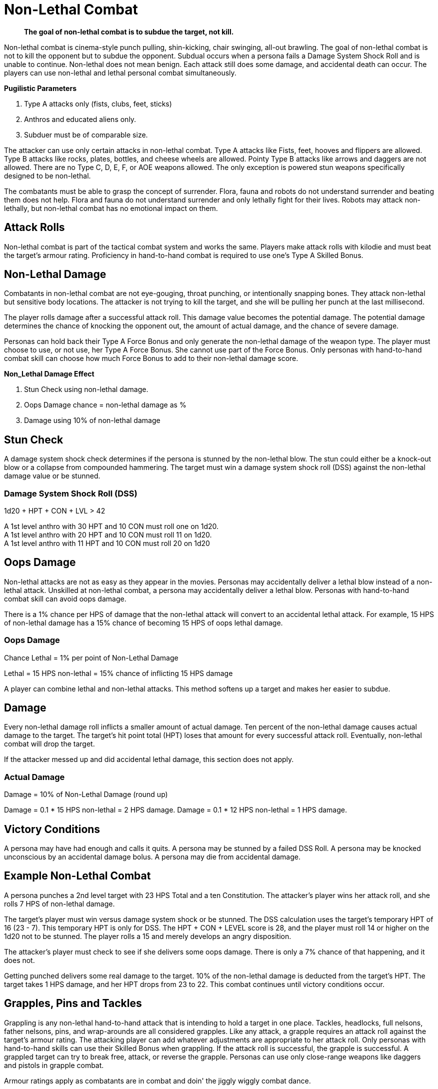 = Non-Lethal Combat

[quote]
____
*The goal of non-lethal combat is to subdue the target, not kill.*
____

Non-lethal combat is cinema-style punch pulling, shin-kicking, chair swinging, all-out brawling.
The goal of non-lethal combat is not to kill the opponent but to subdue the opponent.
Subdual occurs when a persona fails a Damage System Shock Roll and is unable to continue.
Non-lethal does not mean benign. 
Each attack still does some damage, and accidental death can occur.
The players can use non-lethal and lethal personal combat simultaneously.

.*Pugilistic Parameters*
. Type A attacks only (fists, clubs, feet, sticks)
. Anthros and educated aliens only.
. Subduer must be of comparable size.

The attacker can use only certain attacks in non-lethal combat.
Type A attacks like Fists, feet, hooves and flippers are allowed.
Type B attacks like rocks, plates, bottles, and cheese wheels are allowed.
Pointy Type B attacks like arrows and daggers are not allowed.
There are no Type C, D, E, F, or AOE weapons allowed. 
The only exception is powered stun weapons specifically designed to be non-lethal.

The combatants must be able to grasp the concept of surrender.
Flora, fauna and robots do not understand surrender and beating them does not help.
Flora and fauna do not understand surrender and only lethally fight for their lives.
Robots may attack non-lethally, but non-lethal combat has no emotional impact on them.

== Attack Rolls
Non-lethal combat is part of the tactical combat system and works the same.
Players make attack rolls with kilodie and must beat the target's armour rating.
Proficiency in hand-to-hand combat is required to use one's Type A Skilled Bonus.

== Non-Lethal Damage
Combatants in non-lethal combat are not eye-gouging, throat punching, or intentionally snapping bones.
They attack non-lethal but sensitive body locations.
The attacker is not trying to kill the target, and she will be pulling her punch at the last millisecond.

The player rolls damage after a successful attack roll.
This damage value becomes the potential damage.
The potential damage determines the chance of knocking the opponent out, the amount of actual damage, and the chance of severe damage.

Personas can hold back their Type A Force Bonus and only generate the non-lethal damage of the weapon type.
The player must choose to use, or not use, her Type A Force Bonus. 
She cannot use part of the Force Bonus.
Only personas with hand-to-hand combat skill can choose how much Force Bonus to add to their non-lethal damage score.

.*Non_Lethal Damage Effect*
. Stun Check using non-lethal damage.
. Oops Damage chance = non-lethal damage as %
. Damage using 10% of non-lethal damage


== Stun Check 
A damage system shock check determines if the persona is stunned by the non-lethal blow.
The stun could either be a knock-out blow or a collapse from compounded hammering.
The target must win a damage system shock roll (DSS) against the non-lethal damage value or be stunned. 

=== Damage System Shock Roll (DSS)
.1d20 + HPT + CON + LVL > 42
****
A 1st level anthro with 30 HPT and 10 CON  must roll one on 1d20. +
A 1st level anthro with 20 HPT and 10 CON  must roll 11 on 1d20. +
A 1st level anthro with 11 HPT and 10 CON  must roll 20 on 1d20
****

== Oops Damage
Non-lethal attacks are not as easy as they appear in the movies.
Personas may accidentally deliver a lethal blow instead of a non-lethal attack.
Unskilled at non-lethal combat, a persona may accidentally deliver a lethal blow.
Personas with hand-to-hand combat skill can avoid oops damage. 

There is a 1% chance per HPS of damage that the non-lethal attack will convert to an accidental lethal attack.
For example, 15 HPS of non-lethal damage has a 15% chance of becoming 15 HPS of oops lethal damage.

=== Oops Damage 
.Chance Lethal = 1% per point of Non-Lethal Damage
****
Lethal = 15 HPS non-lethal = 15% chance of inflicting 15 HPS damage
****
A player can combine lethal and non-lethal attacks. 
This method softens up a target and makes her easier to subdue.

== Damage
Every non-lethal damage roll inflicts a smaller amount of actual damage. 
Ten percent of the non-lethal damage causes actual damage to the target.
The target's hit point total (HPT) loses that amount for every successful attack roll.
Eventually, non-lethal combat will drop the target.

If the attacker messed up and did accidental lethal damage, this section does not apply. 

=== Actual Damage 
.Damage = 10% of Non-Lethal Damage (round up)
****
Damage = 0.1 * 15 HPS non-lethal =  2 HPS damage.
Damage = 0.1 * 12 HPS non-lethal = 1 HPS damage.
****

== Victory Conditions
A persona may have had enough and calls it quits.
A persona may be stunned by a failed DSS Roll. 
A persona may be knocked unconscious by an accidental damage bolus.
A persona may die from accidental damage.

== Example Non-Lethal Combat
A persona punches a 2nd level target with 23 HPS Total and a ten Constitution.
The attacker's player wins her attack roll, and she rolls 7 HPS of non-lethal damage.

The target's player must win versus damage system shock or be stunned.
The DSS calculation uses the target's temporary HPT of 16 (23 - 7).
This temporary HPT is only for DSS.
The HPT + CON + LEVEL score is 28, and the player must roll 14 or higher on the 1d20 not to be stunned. 
The player rolls a 15 and merely develops an angry disposition.

The attacker's player must check to see if she delivers some oops damage.
There is only a 7% chance of that happening, and it does not.

Getting punched delivers some real damage to the target. 
10% of the non-lethal damage is deducted from the target's HPT.
The target takes 1 HPS damage, and her HPT drops from 23 to 22.
This combat continues until victory conditions occur.

== Grapples, Pins and Tackles
Grappling is any non-lethal hand-to-hand attack that is intending to hold a target in one place.
Tackles, headlocks, full nelsons, father nelsons, pins, and wrap-arounds are all considered grapples.
Like any attack, a grapple requires an attack roll against the target's armour rating.
The attacking player can add whatever adjustments are appropriate to her attack roll.
Only personas with hand-to-hand skills can use their Skilled Bonus when grappling.
If the attack roll is successful, the grapple is successful.
A grappled target can try to break free, attack, or reverse the grapple.
Personas can use only close-range weapons like daggers and pistols in grapple combat.

Armour ratings apply as combatants are in combat and doin' the jiggly wiggly combat dance.

.*Grasping the Grapple*
. Attack roll
. Strength competition
. Break Checks

=== Attack Roll
The player makes a usual attack roll made against the target's armour rating.
Grappling is a Type A attack.
The player must use her Raw Bonus unless she has hand-to-hand combat skill.

=== Strength Competition
The player must win a Strength vs Strength challenge to immobilize the target.
If she loses this roll, she cannot make any other attack or move during the combat unit.
The target may move or attack, but there are no attack roll bonuses.
IF the player wins this roll, both the target and the attacker are immobilized. 

=== Break Checks
The target can make a break check every unit.
Per unit break checks may seem too frequent, but the assumption is that the grappling parties are writhing back and forth, rolling around, etc.
If the grappled target wins the Strength challenge, they can break free, move and attack.

=== Strength Competition
.1d20 + STR + Level both personas
****
Whichever player rolls higher wins the challenge. +
Grappler wins; the target is grappled. +
Grappler loses; the target can move and attack.
****

== Weapon Snatching
Weapons snatching is a classic cinema trick to turn the tables on dastardly pikers!
Weapon snatching is part of non-lethal personal combat.
Often players want to snatch an opponent's weapon.
Grappling someone's weapon is impossible in most situations and extremely difficult in those situations where it is possible.
Weapon snatching is part of our cinematic culture, and if the referee is going to allow it, the tactical system has an approach.
The player must win an attack roll, a Dexterity competition and a Strength competition to wrestle a weapon from the target. 

.*Grappling a Weapon*
. Attack roll
. Dexterity competition
. Strength competition

=== Attack roll
The player makes a usual attack roll made against the target's armour rating.
Weapon grappling is a Type A attack.
The player must use her Raw Bonus unless she has hand-to-hand combat skill.

=== Dexterity Competition
The gun grabber must win a Dexterity competition to get ahold of the weapon. 
If the grabber fails this Dexterity competition, they have placed themselves in grave danger.
If the target persona has an attack remaining, they get a +242 attack roll bonus on their attacker.

=== Dexerity Competition
.1d20 + DEX + Level both personas
****
Whichever player rolls higher wins the challenge. +
Grappler wins; move onto the STR competition. +
Grappler loses; the target gets +242 on her attack roll.
****

=== Strength Competition
If the persona has successfully grappled the weapon, she must now overpower the target's grip on her weapon.
If the grabber fails this Strength competition, they have placed themselves in danger.
If the target persona has an attack remaining, they get a +141 attack roll bonus on their attacker.

=== Strength Competition
.1d20 + STR + Level both personas
****
Whichever player rolls higher wins the challenge. +
Grappler wins; the target is disarmed. +
Grappler loses; the target gets +141 on her attack roll.
****

== Tripping
Tripping a persona before getting to the giant red activation switch is more common than one would expect.
Tripping is another non-lethal attack.
The player must win an attack roll and a Strength competition to get a chance to trip.
The target then has a chance to dodge the trip by winning a normal Dexterity roll. 
Too bad the target is not an Italian soccer player.

For trips to work, the target and the attacker should be about the same size. 
The target must also be trippable.
The attacker cannot trip a robot with treads.
